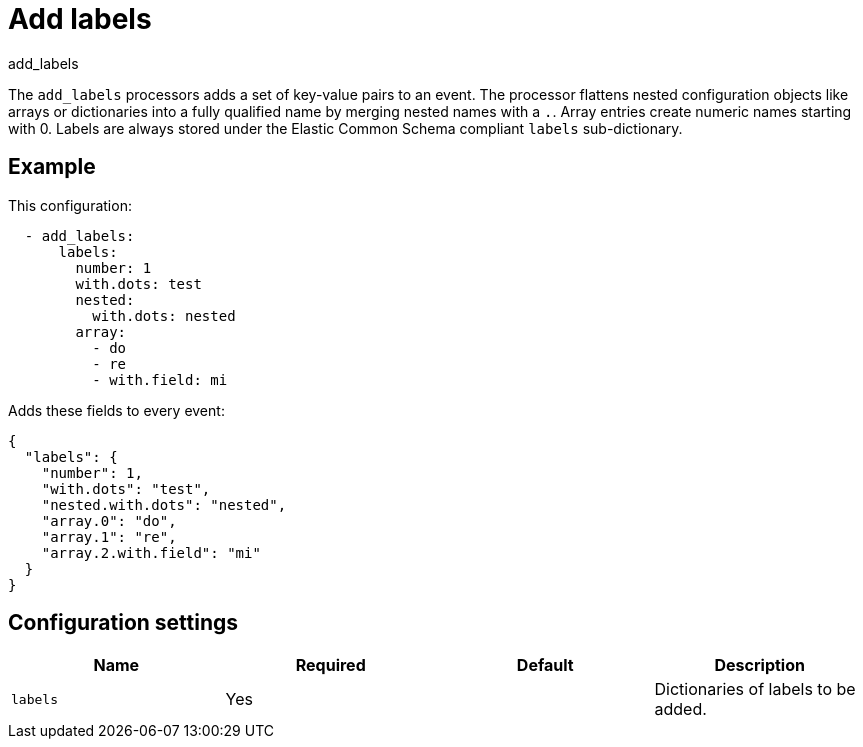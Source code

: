 [[add_labels-processor]]
= Add labels

++++
<titleabbrev>add_labels</titleabbrev>
++++

The `add_labels` processors adds a set of key-value pairs to an event.
The processor flattens nested configuration objects like arrays or
dictionaries into a fully qualified name by merging nested names with a `.`.
Array entries create numeric names starting with 0. Labels are always stored
under the Elastic Common Schema compliant `labels` sub-dictionary.

[discrete]
== Example

This configuration:

[source,yaml]
----
  - add_labels:
      labels:
        number: 1
        with.dots: test
        nested:
          with.dots: nested
        array:
          - do
          - re
          - with.field: mi
----

Adds these fields to every event:

[source,json]
----
{
  "labels": {
    "number": 1,
    "with.dots": "test",
    "nested.with.dots": "nested",
    "array.0": "do",
    "array.1": "re",
    "array.2.with.field": "mi"
  }
}
----

[discrete]
== Configuration settings

[options="header"]
|===
| Name | Required | Default | Description
|`labels`
| Yes
|
| Dictionaries of labels to be added.
|===
